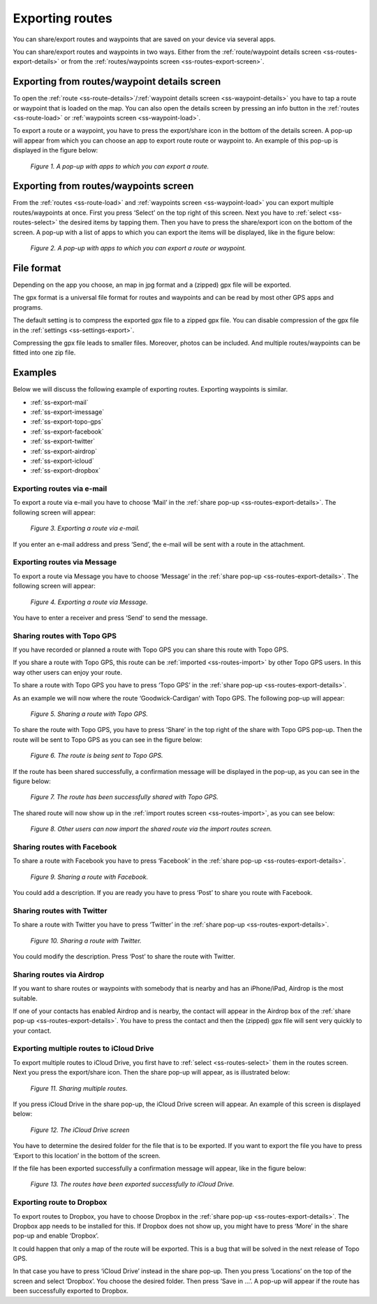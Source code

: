 .. _sec-routes-export:

Exporting routes
================

You can share/export routes and waypoints
that are saved on your device via several apps.

You can share/export routes and waypoints in two ways.
Either from the :ref:`route/waypoint details screen <ss-routes-export-details>` or
from the :ref:`routes/waypoints screen <ss-routes-export-screen>`.

.. _ss-routes-export-details:

Exporting from routes/waypoint details screen
~~~~~~~~~~~~~~~~~~~~~~~~~~~~~~~~~~~~~~~~~~~~~
To open the :ref:`route <ss-route-details>`/:ref:`waypoint details screen <ss-waypoint-details>` you have to tap a route or waypoint that is loaded on the map. You can also open the details screen by pressing an info button in the :ref:`routes <ss-route-load>` or :ref:`waypoints screen <ss-waypoint-load>`.

To export a route or a waypoint, you have to press the export/share icon in the 
bottom of the details screen. A pop-up will appear from which you can choose an
app to export route route or waypoint to. An example of this pop-up is displayed in the figure below:

.. figure:: _static/route-share1.png
   :height: 568px
   :width: 320px
   :alt: Sharing / exporting routes Topo GPS

   *Figure 1. A pop-up with apps to which you can export a route.*

.. _ss-routes-export-screen:

Exporting from routes/waypoints screen
~~~~~~~~~~~~~~~~~~~~~~~~~~~~~~~~~~~~~~
From the :ref:`routes <ss-route-load>` and :ref:`waypoints screen <ss-waypoint-load>` you can export multiple routes/waypoints at once. First you press ‘Select’ on the top right of this screen. Next you have to :ref:`select <ss-routes-select>` the desired items by tapping them. Then you have to press the share/export icon on the bottom of the screen. A pop-up with a list of apps to which you can export the items will be displayed, like in the figure below:

.. figure:: _static/route-share2.png
   :height: 568px
   :width: 320px
   :alt: Sharing / exporting routes Topo GPS

   *Figure 2. A pop-up with apps to which you can export a route or waypoint.*

File format
~~~~~~~~~~~
Depending on the app you choose, an map in jpg format and a (zipped) gpx file will be exported.

The gpx format is a universal file format for routes and waypoints and can be read by most other GPS apps and programs.

The default setting is to compress the exported gpx file to a zipped gpx file. You can disable compression of the gpx file in the :ref:`settings <ss-settings-export>`.

Compressing the gpx file leads to smaller files. Moreover, photos can be included. And multiple routes/waypoints can be fitted into one zip file.

Examples
~~~~~~~~
Below we will discuss the following example of exporting routes. Exporting waypoints is similar.

- :ref:`ss-export-mail`
- :ref:`ss-export-imessage`
- :ref:`ss-export-topo-gps`
- :ref:`ss-export-facebook`
- :ref:`ss-export-twitter`
- :ref:`ss-export-airdrop`
- :ref:`ss-export-icloud`
- :ref:`ss-export-dropbox`

.. _ss-export-mail:

Exporting routes via e-mail
***************************
To export a route via e-mail you have to choose ‘Mail’ in
the :ref:`share pop-up <ss-routes-export-details>`.
The following screen will appear:

.. figure:: _static/route-share-email.png
   :height: 568px
   :width: 320px
   :alt: Sharing / exporting routes Topo GPS

   *Figure 3. Exporting a route via e-mail.*

If you enter an e-mail address and press ‘Send’, the
e-mail will be sent with a route in the attachment.

.. _ss-export-imessage:

Exporting routes via Message
****************************
To export a route via Message you have to choose ‘Message’ in
the :ref:`share pop-up <ss-routes-export-details>`.
The following screen will appear:


.. figure:: _static/route-share-message.png
   :height: 568px
   :width: 320px
   :alt: Sharing / exporting routes Topo GPS

   *Figure 4. Exporting a route via Message.*

You have to enter a receiver and press ‘Send’ to
send the message.

.. _ss-export-topo-gps:

Sharing routes with Topo GPS
****************************
If you have recorded or planned a route with Topo GPS
you can share this route with Topo GPS.

If you share a route with Topo GPS, this route
can be :ref:`imported <ss-routes-import>` by other Topo GPS users.
In this way other users can enjoy your route.

To share a route with Topo GPS you have to press ‘Topo GPS’ in
the :ref:`share pop-up <ss-routes-export-details>`.

As an example we will now where the route
‘Goodwick-Cardigan’ with Topo GPS. The following pop-up
will appear:

.. figure:: _static/route-share-topogps1.png
   :height: 568px
   :width: 320px
   :alt: Sharing / exporting routes Topo GPS

   *Figure 5. Sharing a route with Topo GPS.*

To share the route with Topo GPS, you have to press
‘Share’ in the top right of the share with Topo GPS pop-up.
Then the route will be sent to Topo GPS as you can see 
in the figure below:

.. figure:: _static/route-share-topogps2.png
   :height: 568px
   :width: 320px
   :alt: Sharing / exporting routes Topo GPS

   *Figure 6. The route is being sent to Topo GPS.*

If the route has been shared successfully, a confirmation
message will be displayed in the pop-up, as you can
see in the figure below:

.. figure:: _static/route-share-topogps3.png
   :height: 568px
   :width: 320px
   :alt: Sharing / exporting routes Topo GPS

   *Figure 7. The route has been successfully shared with Topo GPS.*

The shared route will now show up in the :ref:`import routes screen <ss-routes-import>`, as you can see below:

.. figure:: _static/route-share-topogps4.png
   :height: 568px
   :width: 320px
   :alt: Sharing / exporting routes Topo GPS

   *Figure 8. Other users can now import the shared route via the import routes screen.*


.. _ss-export-facebook:

Sharing routes with Facebook
****************************
To share a route with Facebook you have to press ‘Facebook’ in
the :ref:`share pop-up <ss-routes-export-details>`.

.. figure:: _static/route-share-facebook.png
   :height: 568px
   :width: 320px
   :alt: Sharing / exporting routes Topo GPS

   *Figure 9. Sharing a route with Facebook.*

You could add a description. If you are 
ready you have to press ‘Post’ to share you route
with Facebook.


.. _ss-export-twitter:

Sharing routes with Twitter
***************************
To share a route with Twitter you have to press ‘Twitter’ in
the :ref:`share pop-up <ss-routes-export-details>`.

.. figure:: _static/route-share-twitter.png
   :height: 568px
   :width: 320px
   :alt: Sharing / exporting routes Topo GPS

   *Figure 10. Sharing a route with Twitter.*

You could modify the description. Press ‘Post’ to
share the route with Twitter.

.. _ss-export-airdrop:

Sharing routes via Airdrop
**************************
If you want to share routes or waypoints with somebody that is nearby
and has an iPhone/iPad, Airdrop is the most suitable.

If one of your contacts has enabled Airdrop and is nearby, the
contact will appear in the Airdrop box of the 
:ref:`share pop-up <ss-routes-export-details>`.
You have to press the contact and then the (zipped) gpx file
will sent very quickly to your contact.


.. _ss-export-icloud:

Exporting multiple routes to iCloud Drive
*****************************************
To export multiple routes to iCloud Drive, you
first have to :ref:`select <ss-routes-select>` them in 
the routes screen. Next you press the export/share icon. Then
the share pop-up will appear, as is illustrated below:

.. figure:: _static/route-share-icloud.png
   :height: 568px
   :width: 320px
   :alt: Sharing / exporting routes Topo GPS

   *Figure 11. Sharing multiple routes.*

If you press iCloud Drive in the share pop-up,
the iCloud Drive screen will appear. An
example of this screen is displayed below:

.. figure:: _static/route-share-icloud2.png
   :height: 568px
   :width: 320px
   :alt: Sharing / exporting routes Topo GPS

   *Figure 12. The iCloud Drive screen*

You have to determine the desired folder for
the file that is to be exported. If you
want to export the file you have to press
‘Export to this location’ in the bottom
of the screen.

If the file has been exported successfully a
confirmation message will appear, like in
the figure below:

.. figure:: _static/route-share-icloud3.png
   :height: 568px
   :width: 320px
   :alt: Sharing / exporting routes Topo GPS

   *Figure 13. The routes have been exported successfully to iCloud Drive.*


.. _ss-export-dropbox:

Exporting route to Dropbox
**************************
To export routes to Dropbox, you have
to choose Dropbox in the :ref:`share pop-up <ss-routes-export-details>`.
The Dropbox app needs to be installed for this. If Dropbox does not
show up, you might have to press ‘More’ in the share pop-up and enable ‘Dropbox’.

It could happen that only a map of the route will be exported. This is a bug
that will be solved in the next release of Topo GPS.

In that case you have to press ‘iCloud Drive’ instead in the share pop-up.
Then you press ‘Locations’ on the top of the screen and select ‘Dropbox’.
You choose the desired folder. Then press ‘Save in ...’. A pop-up will appear
if the route has been successfully exported to Dropbox.
